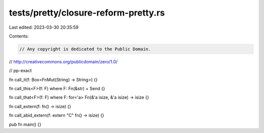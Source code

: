 tests/pretty/closure-reform-pretty.rs
=====================================

Last edited: 2023-03-30 20:35:59

Contents:

.. code-block:: rs

    // Any copyright is dedicated to the Public Domain.
// http://creativecommons.org/publicdomain/zero/1.0/

// pp-exact

fn call_it(f: Box<FnMut(String) -> String>) {}

fn call_this<F>(f: F) where F: Fn(&str) + Send {}

fn call_that<F>(f: F) where F: for<'a> Fn(&'a isize, &'a isize) -> isize {}

fn call_extern(f: fn() -> isize) {}

fn call_abid_extern(f: extern "C" fn() -> isize) {}

pub fn main() {}


